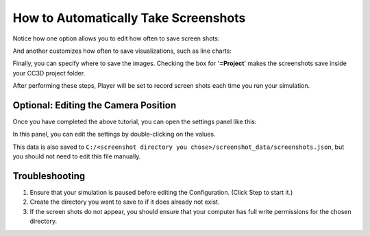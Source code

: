 How to Automatically Take Screenshots
-----------------------------------------

.. image:: https://img.youtube.com/vi/0ABZP6Vey1I/maxresdefault.jpg
    :alt: IMAGE ALT TEXT HERE
    :target: https://youtu.be/0ABZP6Vey1I

Notice how one option allows you to edit how often to save screen shots:

.. image:: images/screenshot_save_frequency.png

And another customizes how often to save visualizations, such as line charts:

.. image:: images/screenshot_visualization_frequency.png

Finally, you can specify where to save the images. 
Checking the box for '**=Project**' makes the screenshots save inside your CC3D project folder.

.. image:: images/screenshot_directory_choice.png

After performing these steps, Player will be set to record screen shots each time you run your simulation.


Optional: Editing the Camera Position 
^^^^^^^^^^^^^^^^^^^^^^^^^^^^^^^^^^^^^^^^

Once you have completed the above tutorial, you can open the settings panel like this:

.. image:: images/screenshot_description_browser_popup.png

In this panel, you can edit the settings by double-clicking on the values. 

.. image:: images/screenshot_description_browser_window.png

This data is also saved to ``C:/<screenshot directory you chose>/screenshot_data/screenshots.json``, 
but you should not need to edit this file manually.



Troubleshooting
^^^^^^^^^^^^^^^^^^^^^^^^^^^^^^^^^^^^^

1. Ensure that your simulation is paused before editing the Configuration. (Click Step |Step|  to start it.)
2. Create the directory you want to save to if it does already not exist.
3. If the screen shots do not appear, you should ensure that your computer has full write permissions for the chosen directory.

.. |Step| image:: images/icons/step.png
   :height: 14px